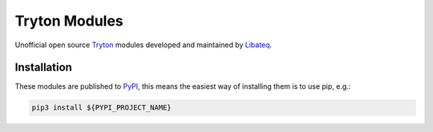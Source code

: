 Tryton Modules
##############

Unofficial open source Tryton_ modules developed and maintained by Libateq_.

.. _Libateq: https://libateq.uk/
.. _Tryton: http://www.tryton.org/


Installation
============

These modules are published to PyPI_, this means the easiest way of installing
them is to use pip, e.g.:

.. _PyPI: https://pypi.org/user/libateq/

.. code:: bash

    pip3 install ${PYPI_PROJECT_NAME}
